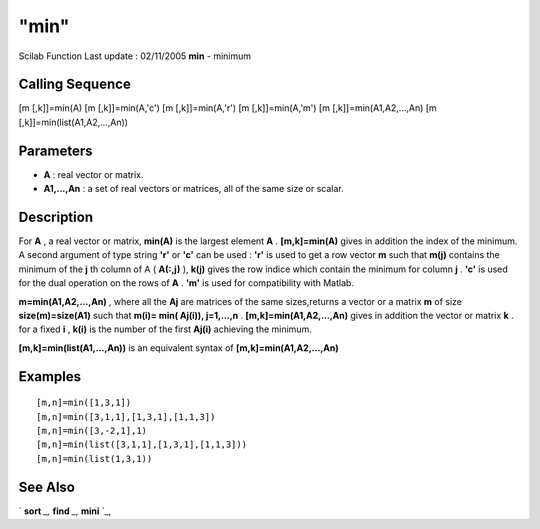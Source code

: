 ====
"min"
====

Scilab Function Last update : 02/11/2005
**min** - minimum



Calling Sequence
~~~~~~~~~~~~~~~~

[m [,k]]=min(A)
[m [,k]]=min(A,'c')
[m [,k]]=min(A,'r')
[m [,k]]=min(A,'m')
[m [,k]]=min(A1,A2,...,An)
[m [,k]]=min(list(A1,A2,...,An))




Parameters
~~~~~~~~~~


+ **A** : real vector or matrix.
+ **A1,...,An** : a set of real vectors or matrices, all of the same
  size or scalar.




Description
~~~~~~~~~~~

For **A** , a real vector or matrix, **min(A)** is the largest element
**A** . **[m,k]=min(A)** gives in addition the index of the minimum. A
second argument of type string **'r'** or **'c'** can be used :
**'r'** is used to get a row vector **m** such that **m(j)** contains
the minimum of the **j** th column of A ( **A(:,j)** ), **k(j)** gives
the row indice which contain the minimum for column **j** . **'c'** is
used for the dual operation on the rows of **A** . **'m'** is used for
compatibility with Matlab.

**m=min(A1,A2,...,An)** , where all the **Aj** are matrices of the
same sizes,returns a vector or a matrix **m** of size
**size(m)=size(A1)** such that **m(i)= min( Aj(i)), j=1,...,n** .
**[m,k]=min(A1,A2,...,An)** gives in addition the vector or matrix
**k** . for a fixed **i** , **k(i)** is the number of the first
**Aj(i)** achieving the minimum.

**[m,k]=min(list(A1,...,An))** is an equivalent syntax of
**[m,k]=min(A1,A2,...,An)**



Examples
~~~~~~~~


::

    
    
    [m,n]=min([1,3,1])
    [m,n]=min([3,1,1],[1,3,1],[1,1,3])
    [m,n]=min([3,-2,1],1)
    [m,n]=min(list([3,1,1],[1,3,1],[1,1,3]))
    [m,n]=min(list(1,3,1))
     
      




See Also
~~~~~~~~

` **sort** `_,` **find** `_,` **mini** `_,

.. _
      : ://./elementary/mini.htm
.. _
      : ://./elementary/../programming/find.htm
.. _
      : ://./elementary/sort.htm


